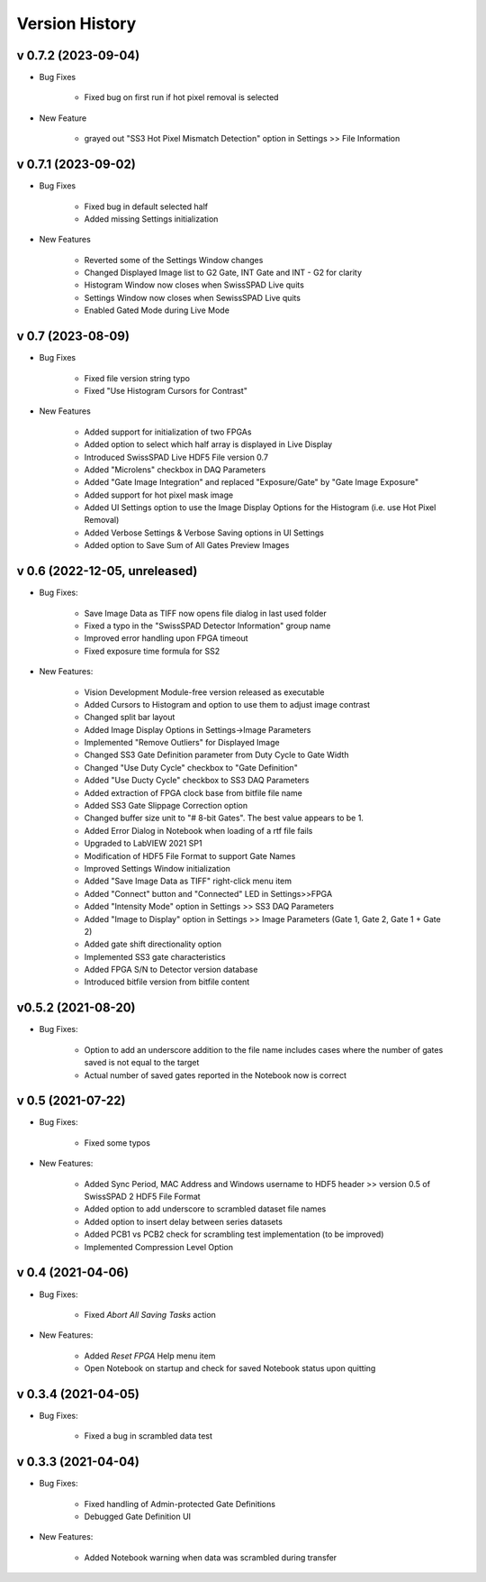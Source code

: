 Version History
===============

v 0.7.2 (2023-09-04)
--------------------

- Bug Fixes

    + Fixed bug on first run if hot pixel removal is selected
    
- New Feature

    + grayed out "SS3 Hot Pixel Mismatch Detection" option in Settings >> File 
      Information

v 0.7.1 (2023-09-02)
--------------------
- Bug Fixes

    + Fixed bug in default selected half
    + Added missing Settings initialization

- New Features

    + Reverted some of the Settings Window changes
    + Changed Displayed Image list to G2 Gate, INT Gate and INT - G2 for clarity
    + Histogram Window now closes when SwissSPAD Live quits
    + Settings Window now closes when SewissSPAD Live quits
    + Enabled Gated Mode during Live Mode
    
v 0.7 (2023-08-09)
------------------
- Bug Fixes

    + Fixed file version string typo
    + Fixed "Use Histogram Cursors for Contrast"
    
- New Features

    + Added support for initialization of two FPGAs
    + Added option to select which half array is displayed in Live Display
    + Introduced SwissSPAD Live HDF5 File version 0.7
    + Added "Microlens" checkbox in DAQ Parameters
    + Added "Gate Image Integration" and replaced "Exposure/Gate" by "Gate Image
      Exposure"
    + Added support for hot pixel mask image
    + Added UI Settings option to use the Image Display Options for the Histogram
      (i.e. use Hot Pixel Removal)
    + Added Verbose Settings & Verbose Saving options in UI Settings
    + Added option to Save Sum of All Gates Preview Images

v 0.6 (2022-12-05, unreleased)
------------------------------
- Bug Fixes:

    + Save Image Data as TIFF now opens file dialog in last used folder
    + Fixed a typo in the "SwissSPAD Detector Information" group name
    + Improved error handling upon FPGA timeout
    + Fixed exposure time formula for SS2

- New Features:

    + Vision Development Module-free version released as executable
    + Added Cursors to Histogram and option to use them to adjust image contrast
    + Changed split bar layout
    + Added Image Display Options in Settings->Image Parameters
    + Implemented "Remove Outliers" for Displayed Image
    + Changed SS3 Gate Definition parameter from Duty Cycle to Gate Width
    + Changed "Use Duty Cycle" checkbox to "Gate Definition"
    + Added "Use Ducty Cycle" checkbox to SS3 DAQ Parameters
    + Added extraction of FPGA clock base from bitfile file name
    + Added SS3 Gate Slippage Correction option
    + Changed buffer size unit to "# 8-bit Gates". The best value appears to be 1.
    + Added Error Dialog in Notebook when loading of a rtf file fails
    + Upgraded to LabVIEW 2021 SP1
    + Modification of HDF5 File Format to support Gate Names
    + Improved Settings Window initialization
    + Added "Save Image Data as TIFF" right-click menu item
    + Added "Connect" button and "Connected" LED in Settings>>FPGA
    + Added "Intensity Mode" option in Settings >> SS3 DAQ Parameters
    + Added "Image to Display" option in Settings >> Image Parameters (Gate 1, 
      Gate 2, Gate 1 + Gate 2)
    + Added gate shift directionality option
    + Implemented SS3 gate characteristics
    + Added FPGA S/N to Detector version database
    + Introduced bitfile version from bitfile content

v0.5.2 (2021-08-20)
-------------------
- Bug Fixes:

    + Option to add an underscore addition to the file name includes cases where
      the number of gates saved is not equal to the target
    + Actual number of saved gates reported in the Notebook now is correct

v 0.5 (2021-07-22)
------------------
- Bug Fixes:

   + Fixed some typos

- New Features:

    + Added Sync Period, MAC Address and Windows username to HDF5 header >> 
      version 0.5 of SwissSPAD 2 HDF5 File Format
    + Added option to add underscore to scrambled dataset file names
    + Added option to insert delay between series datasets
    + Added PCB1 vs PCB2 check for scrambling test implementation (to be improved)
    + Implemented Compression Level Option

v 0.4 (2021-04-06)
------------------
- Bug Fixes:

    + Fixed *Abort All Saving Tasks* action

- New Features:

    + Added *Reset FPGA* Help menu item
    + Open Notebook on startup and check for saved  Notebook status upon quitting

v 0.3.4 (2021-04-05)
--------------------
- Bug Fixes:

    + Fixed a bug in scrambled data test

v 0.3.3 (2021-04-04)
--------------------
- Bug Fixes:

    + Fixed handling of Admin-protected Gate Definitions
    + Debugged Gate Definition UI

- New Features:

    + Added Notebook warning when data was scrambled during transfer
